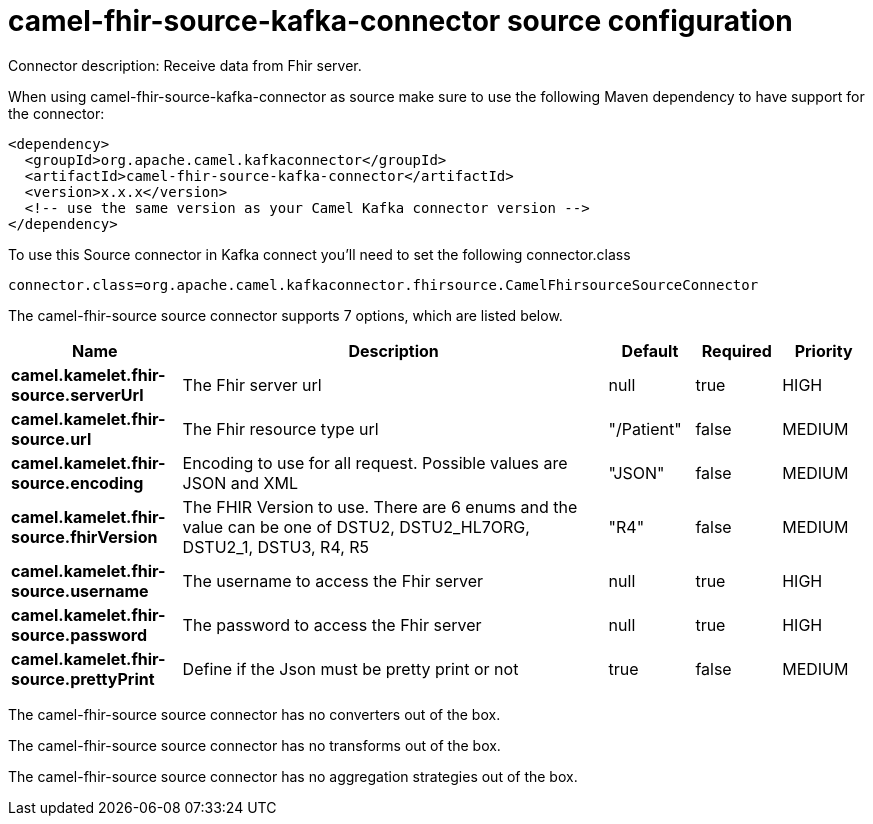// kafka-connector options: START
[[camel-fhir-source-kafka-connector-source]]
= camel-fhir-source-kafka-connector source configuration

Connector description: Receive data from Fhir server.

When using camel-fhir-source-kafka-connector as source make sure to use the following Maven dependency to have support for the connector:

[source,xml]
----
<dependency>
  <groupId>org.apache.camel.kafkaconnector</groupId>
  <artifactId>camel-fhir-source-kafka-connector</artifactId>
  <version>x.x.x</version>
  <!-- use the same version as your Camel Kafka connector version -->
</dependency>
----

To use this Source connector in Kafka connect you'll need to set the following connector.class

[source,java]
----
connector.class=org.apache.camel.kafkaconnector.fhirsource.CamelFhirsourceSourceConnector
----


The camel-fhir-source source connector supports 7 options, which are listed below.



[width="100%",cols="2,5,^1,1,1",options="header"]
|===
| Name | Description | Default | Required | Priority
| *camel.kamelet.fhir-source.serverUrl* | The Fhir server url | null | true | HIGH
| *camel.kamelet.fhir-source.url* | The Fhir resource type url | "/Patient" | false | MEDIUM
| *camel.kamelet.fhir-source.encoding* | Encoding to use for all request. Possible values are JSON and XML | "JSON" | false | MEDIUM
| *camel.kamelet.fhir-source.fhirVersion* | The FHIR Version to use. There are 6 enums and the value can be one of DSTU2, DSTU2_HL7ORG, DSTU2_1, DSTU3, R4, R5 | "R4" | false | MEDIUM
| *camel.kamelet.fhir-source.username* | The username to access the Fhir server | null | true | HIGH
| *camel.kamelet.fhir-source.password* | The password to access the Fhir server | null | true | HIGH
| *camel.kamelet.fhir-source.prettyPrint* | Define if the Json must be pretty print or not | true | false | MEDIUM
|===



The camel-fhir-source source connector has no converters out of the box.





The camel-fhir-source source connector has no transforms out of the box.





The camel-fhir-source source connector has no aggregation strategies out of the box.
// kafka-connector options: END
